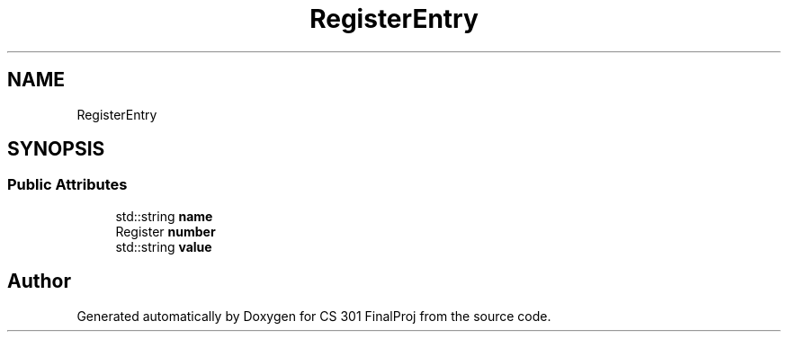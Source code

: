.TH "RegisterEntry" 3 "Thu Apr 26 2018" "CS 301 FinalProj" \" -*- nroff -*-
.ad l
.nh
.SH NAME
RegisterEntry
.SH SYNOPSIS
.br
.PP
.SS "Public Attributes"

.in +1c
.ti -1c
.RI "std::string \fBname\fP"
.br
.ti -1c
.RI "Register \fBnumber\fP"
.br
.ti -1c
.RI "std::string \fBvalue\fP"
.br
.in -1c

.SH "Author"
.PP 
Generated automatically by Doxygen for CS 301 FinalProj from the source code\&.
